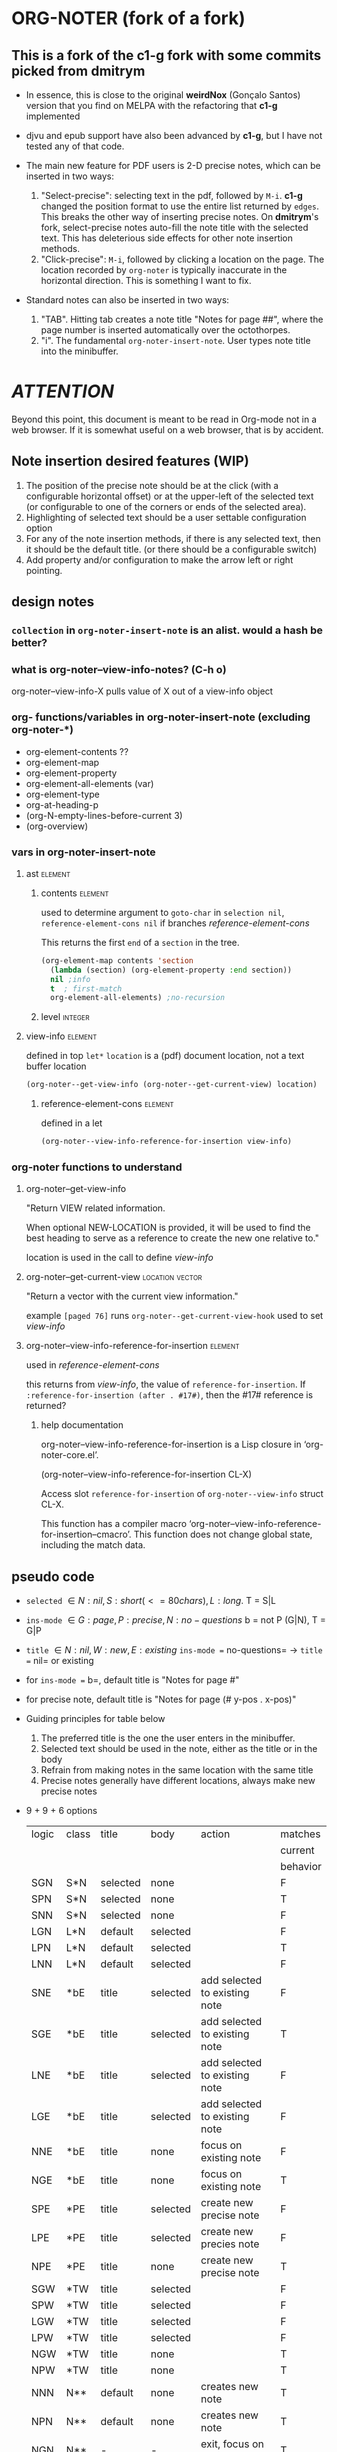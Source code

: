 #+STARTUP: entitiespretty
* ORG-NOTER (fork of a fork)
** This is a fork of the *c1-g* fork with some commits picked from *dmitrym*
   - In essence, this is close to the original *weirdNox* (Gonçalo Santos)
     version that you find on MELPA with the refactoring that *c1-g* implemented

   - djvu and epub support have also been advanced by *c1-g*, but I have not
     tested any of that code.

   - The main new feature for PDF users is 2-D precise notes, which can be
     inserted in two ways:
     1. "Select-precise": selecting text in the pdf, followed by =M-i=.  *c1-g*
        changed the position format to use the entire list returned by =edges=.
        This breaks the other way of inserting precise notes.  On *dmitrym*'s
        fork, select-precise notes auto-fill the note title with the selected
        text.  This has deleterious side effects for other note insertion methods.
     2. "Click-precise": =M-i=, followed by clicking a location on the page.
        The location recorded by =org-noter= is typically inaccurate in the
        horizontal direction.  This is something I want to fix.


   - Standard notes can also be inserted in two ways:
     1. "TAB".  Hitting tab creates a note title "Notes for page ##", where the
        page number is inserted automatically over the octothorpes.
     2. "i".  The fundamental =org-noter-insert-note=.  User types note title
        into the minibuffer.

* /ATTENTION/
  Beyond this point, this document is meant to be read in Org-mode not in a web
  browser.  If it is somewhat useful on a web browser, that is by accident.
** Note insertion desired features (WIP)
   1. The position of the precise note should be at the click (with a
      configurable horizontal offset) or at the upper-left of the selected text
      (or configurable to one of the corners or ends of the selected area).
   2. Highlighting of selected text should be a user settable configuration option
   3. For any of the note insertion methods, if there is any selected text, then
      it should be the default title.  (or there should be a configurable
      switch)
   4. Add property and/or configuration to make the arrow left or right
      pointing.

** design notes

*** =collection= in =org-noter-insert-note= is an alist.  would a hash be better?

*** what is org-noter--view-info-notes? (C-h o)
    org-noter--view-info-X pulls value of X out of a view-info object

*** org- functions/variables in org-noter-insert-note (excluding org-noter-*)
    - org-element-contents ??
    - org-element-map
    - org-element-property
    - org-element-all-elements (var)
    - org-element-type
    - org-at-heading-p
    - (org-N-empty-lines-before-current 3)
    - (org-overview)

*** vars in org-noter-insert-note

**** ast                                                            :element:

***** contents                                                      :element:
      used to determine argument to =goto-char= in =selection nil=,
      =reference-element-cons nil= if branches [[reference-element-cons]]

      This returns the first ~end~ of a ~section~ in the tree.
      #+begin_src emacs-lisp
        (org-element-map contents 'section
          (lambda (section) (org-element-property :end section))
          nil ;info
          t  ; first-match
          org-element-all-elements) ;no-recursion
      #+end_src

***** level                                                         :integer:

**** view-info                                                      :element:
     defined in top =let*=
     ~location~ is a (pdf) document location, not a text buffer location
     #+begin_src emacs-lisp
       (org-noter--get-view-info (org-noter--get-current-view) location)
     #+end_src
***** reference-element-cons                                        :element:
      defined in a let
      #+begin_src emacs-lisp
        (org-noter--view-info-reference-for-insertion view-info)
      #+end_src
*** org-noter functions to understand
**** org-noter--get-view-info
     "Return VIEW related information.

     When optional NEW-LOCATION is provided, it will be used to find
     the best heading to serve as a reference to create the new one
     relative to."

     location is used in the call to define [[view-info]]
**** org-noter--get-current-view                            :location:vector:
     "Return a vector with the current view information."

     example ~[paged 76]~
     runs =org-noter--get-current-view-hook=
     used to set [[view-info]]
**** org-noter--view-info-reference-for-insertion                   :element:
     used in [[reference-element-cons]]

     this returns from [[view-info]], the value of ~reference-for-insertion~.
     If ~:reference-for-insertion (after . #17#)~, then the #17# reference is returned?
***** help documentation
      org-noter--view-info-reference-for-insertion is a Lisp closure in
      ‘org-noter-core.el’.

      (org-noter--view-info-reference-for-insertion CL-X)

      Access slot ~reference-for-insertion~ of =org-noter--view-info= struct CL-X.

      This function has a compiler macro ‘org-noter--view-info-reference-for-insertion--cmacro’.
      This function does not change global state, including the match data.
** pseudo code

   - =selected= \in {N:nil, S:short (<= 80 chars), L:long}.  T = S|L
   - =ins-mode= \in {G:page, P:precise, N:no-questions}      b = not P (G|N), T = G|P
   - =title=    \in {N:nil, W:new, E:existing}
     =ins-mode == no-questions= \rightarrow =title == nil= or existing
   - for =ins-mode == b=, default title is "Notes for page #"
   - for precise note, default title is "Notes for page (# y-pos . x-pos)"
   - Guiding principles for table below
     1. The preferred title is the one the user enters in the minibuffer.
     2. Selected text should be used in the note, either as the title or in the body
     3. Refrain from making notes in the same location with the same title
     4. Precise notes generally have different locations, always make new
        precise notes

   - 9 + 9 + 6 options
     | logic | class | title    | body     | action                        | matches  |
     |       |       |          |          |                               | current  |
     |       |       |          |          |                               | behavior |
     |-------+-------+----------+----------+-------------------------------+----------|
     | SGN   | S*N   | selected | none     |                               | F        |
     | SPN   | S*N   | selected | none     |                               | T        |
     | SNN   | S*N   | selected | none     |                               | F        |
     |-------+-------+----------+----------+-------------------------------+----------|
     | LGN   | L*N   | default  | selected |                               | F        |
     | LPN   | L*N   | default  | selected |                               | T        |
     | LNN   | L*N   | default  | selected |                               | F        |
     |-------+-------+----------+----------+-------------------------------+----------|
     | SNE   | *bE   | title    | selected | add selected to existing note | F        |
     | SGE   | *bE   | title    | selected | add selected to existing note | T        |
     | LNE   | *bE   | title    | selected | add selected to existing note | F        |
     | LGE   | *bE   | title    | selected | add selected to existing note | F        |
     | NNE   | *bE   | title    | none     | focus on existing note        | F        |
     | NGE   | *bE   | title    | none     | focus on existing note        | T        |
     |-------+-------+----------+----------+-------------------------------+----------|
     | SPE   | *PE   | title    | selected | create new precise note       | F        |
     | LPE   | *PE   | title    | selected | create new precies note       | F        |
     | NPE   | *PE   | title    | none     | create new precise note       | T        |
     |-------+-------+----------+----------+-------------------------------+----------|
     | SGW   | *TW   | title    | selected |                               | F        |
     | SPW   | *TW   | title    | selected |                               | F        |
     | LGW   | *TW   | title    | selected |                               | F        |
     | LPW   | *TW   | title    | selected |                               | F        |
     | NGW   | *TW   | title    | none     |                               | T        |
     | NPW   | *TW   | title    | none     |                               | T        |
     |-------+-------+----------+----------+-------------------------------+----------|
     | NNN   | N**   | default  | none     | creates new note              | T        |
     | NPN   | N**   | default  | none     | creates new note              | T        |
     | NGN   | N**   | -        | -        | exit, focus on doc            | T        |
     |-------+-------+----------+----------+-------------------------------+----------|

#+begin_src emacs-lisp
    (let (selected-text selected-text-short note-title precise-info location selection)
      ;; `note-title' is not the same as in org-noter-core.  It is intended to
      ;; be the title given at the prompt (or nil when  `org-noter-insert-note-no-questions' is t)
      (cond

       ;; if the `selected-text' is "short" and there is no `note-title',
       ;; then make a new note with `selected-text' as `title'
        ((and selected-text-short (not note-title))
         (setq title selected-text))

        ;; if the `selected-text' is long, no title is specified
        ;; then use the default title and quote the text
        ((and selected-text (not note-title))
         (setq title default)
         (org-noter--quote-text selected-text))

        ;; if the note is not "precise" and the title is a `selection' of existing note titles
        ;; then quote `selected-text' in the note
        ((and (not precise-info) selection)
         (org-noter--navigate-to-existing-title)
         (org-noter--quote-text selected-text)) ; nil `selected-text' will do nothing and return nil

        ;; if the note is precise AND a selection, make a new note
        ;; if the note has a new title, make a new note
        ;; in both cases, quote the `selected-text', if there is any
        ((or (and precise-info selection)
             (and (not no-questions) note-title (not selection)))
         (setq title note-title) ; same as `selection', but we are making a new note
         (org-noter--quote-text selected-text))

        ;; no `selected-text', no `note-title'
        ;; create new note if it is "precise" or "no-question" using default
        ((and (not selected-text)
              (or precise-info no-questions))
         (setq title default))

        ;; last case -- note started, but no selection or title
        ;; take no action
        (t
         (org-noter--quit-insert-note))))
#+end_src

** Bugs to fix
   1. Navigation of nested notes is spotty. =C-M-p= and =C-M-.= have trouble
      detecting nested notes.
** Note logic map/table see [[pseudo code]] for a more coherent table
   1. [tTF] Is there =selected-text=? (is it more than three lines? (=quote-p=))
   2. [abc] Is the insertion command
      a. =M-i=
      b. =i=
      c. =TAB= (in which case 3 is always false)
   3. [tTF] Has the user supplied a =title= for the "Note:" prompt?
      does the title match a prior note title (=selection=)? then add
      =selected-text= to note with =title == selection=


   | 0123 |       | title             | body         | desired title    | desired body | arrow pos   | notes             |
   |------+-------+-------------------+--------------+------------------+--------------+-------------+-------------------|
   | -FaF | NPN   | Notes for page () | none         | OK               | OK           | horiz error | click             |
   | -FaT | NPW/E | text              | none         | OK               | OK           | horiz error | click             |
   | -taF | SPN   | selected text     | none         | OK               | OK           | OK          | "short" selection |
   | -TaF | LPN   | Notes for page () | selected txt | OK               | OK           | OK          | "long" selection  |
   | -taT | SPW/E | text              | none         | OK               | selected txt | OK          | "short" selection |
   | -TaT | LPW/E | Notes for page () | selected txt | text             | OK           | OK          | "long" selection  |
   |------+-------+-------------------+--------------+------------------+--------------+-------------+-------------------|
   | -FbF | NGN   | no action         | none         | OK               | OK           |             |                   |
   | -FbT | NGW/E | text              | none         | OK               | OK           |             |                   |
   | FTbF | LGN   | no heading        | selected txt | Notes for page # | OK           |             |                   |
   | TTbF | LG?   | no heading        | selected txt | OK               | OK           |             |                   |
   | -TbT | LGE   | text              | none         | OK               | selected txt |             |                   |
   |------+-------+-------------------+--------------+------------------+--------------+-------------+-------------------|
   | FFcF | NNN   | Notes for page #  | none         | OK               | OK           |             |                   |
   | FTcF | LNN   | Notes for page #  | none         | OK               | selected txt |             |                   |
   | TFcF | NNE?  | Notes for page #  | none         | no action        | no action    |             |                   |
   | TTcF | LNE?  | Notes for page #  | none         | use existing     | selected txt |             |                   |

   A posteriori, I find that there are 6 + 5 + 4 possibilities, 8 of which I
   would alter:
   | 0123 |       | title             | body         | desired title    | desired body | arrow pos   | notes             |
   |------+-------+-------------------+--------------+------------------+--------------+-------------+-------------------|
   | -FaF | NPN   | Notes for page () | none         | OK               | OK           | horiz error | click             |
   | -FaT | NPW/E | text              | none         | OK               | OK           | horiz error | click             |
   | -taT | SPW/E | text              | none         | OK               | selected txt | OK          | "short" selection |
   | -TaT | LPW/E | Notes for page () | selected txt | text             | OK           | OK          | "long" selection  |
   |------+-------+-------------------+--------------+------------------+--------------+-------------+-------------------|
   | FTbF | LGN   | no heading        | selected txt | Notes for page # | OK           |             |                   |
   | -TbT | LGE   | text              | none         | OK               | selected txt |             |                   |
   |------+-------+-------------------+--------------+------------------+--------------+-------------+-------------------|
   | FTcF | LNN   | Notes for page #  | none         | OK               | selected txt |             |                   |
   | TFcF | NNE   | Notes for page #  | none         | no action        | no action    |             |                   |
   | TTcF | LNE   | Notes for page #  | none         | use existing     | selected txt |             |                   |
